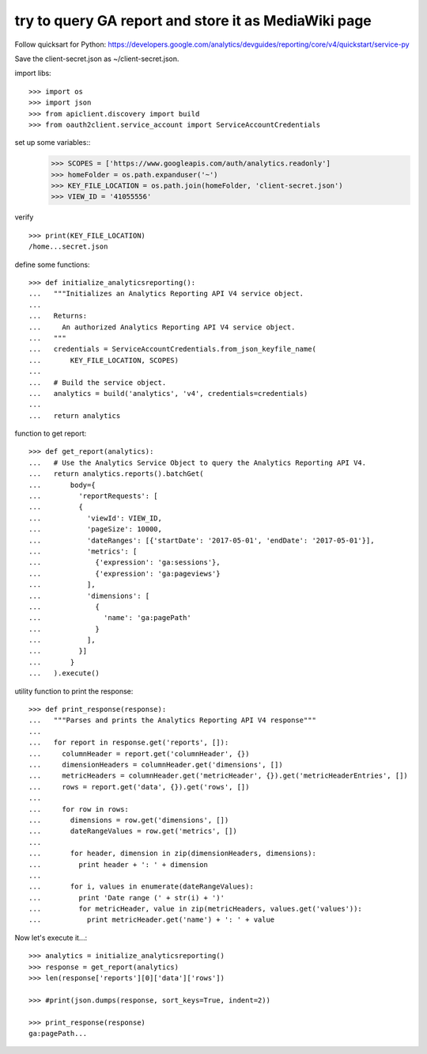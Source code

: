 try to query GA report and store it as MediaWiki page
=====================================================

Follow quicksart for Python: 
https://developers.google.com/analytics/devguides/reporting/core/v4/quickstart/service-py

Save the client-secret.json as ~/client-secret.json.

import libs::

  >>> import os
  >>> import json
  >>> from apiclient.discovery import build
  >>> from oauth2client.service_account import ServiceAccountCredentials

set up some variables::
  >>> SCOPES = ['https://www.googleapis.com/auth/analytics.readonly']
  >>> homeFolder = os.path.expanduser('~')
  >>> KEY_FILE_LOCATION = os.path.join(homeFolder, 'client-secret.json')
  >>> VIEW_ID = '41055556' 

verify ::

  >>> print(KEY_FILE_LOCATION)
  /home...secret.json

define some functions::

  >>> def initialize_analyticsreporting():
  ...   """Initializes an Analytics Reporting API V4 service object.
  ... 
  ...   Returns:
  ...     An authorized Analytics Reporting API V4 service object.
  ...   """
  ...   credentials = ServiceAccountCredentials.from_json_keyfile_name(
  ...       KEY_FILE_LOCATION, SCOPES)
  ... 
  ...   # Build the service object.
  ...   analytics = build('analytics', 'v4', credentials=credentials)
  ... 
  ...   return analytics

function to get report::

  >>> def get_report(analytics):
  ...   # Use the Analytics Service Object to query the Analytics Reporting API V4.
  ...   return analytics.reports().batchGet(
  ...       body={
  ...         'reportRequests': [
  ...         {
  ...           'viewId': VIEW_ID,
  ...           'pageSize': 10000,
  ...           'dateRanges': [{'startDate': '2017-05-01', 'endDate': '2017-05-01'}],
  ...           'metrics': [
  ...             {'expression': 'ga:sessions'},
  ...             {'expression': 'ga:pageviews'}
  ...           ],
  ...           'dimensions': [
  ...             {
  ...               'name': 'ga:pagePath'
  ...             }
  ...           ],
  ...         }]
  ...       }
  ...   ).execute()

utility function to print the response::

  >>> def print_response(response):
  ...   """Parses and prints the Analytics Reporting API V4 response"""
  ... 
  ...   for report in response.get('reports', []):
  ...     columnHeader = report.get('columnHeader', {})
  ...     dimensionHeaders = columnHeader.get('dimensions', [])
  ...     metricHeaders = columnHeader.get('metricHeader', {}).get('metricHeaderEntries', [])
  ...     rows = report.get('data', {}).get('rows', [])
  ... 
  ...     for row in rows:
  ...       dimensions = row.get('dimensions', [])
  ...       dateRangeValues = row.get('metrics', [])
  ... 
  ...       for header, dimension in zip(dimensionHeaders, dimensions):
  ...         print header + ': ' + dimension
  ... 
  ...       for i, values in enumerate(dateRangeValues):
  ...         print 'Date range (' + str(i) + ')'
  ...         for metricHeader, value in zip(metricHeaders, values.get('values')):
  ...           print metricHeader.get('name') + ': ' + value

Now let's execute it...::

  >>> analytics = initialize_analyticsreporting()
  >>> response = get_report(analytics)
  >>> len(response['reports'][0]['data']['rows'])

  >>> #print(json.dumps(response, sort_keys=True, indent=2))

  >>> print_response(response)
  ga:pagePath...
